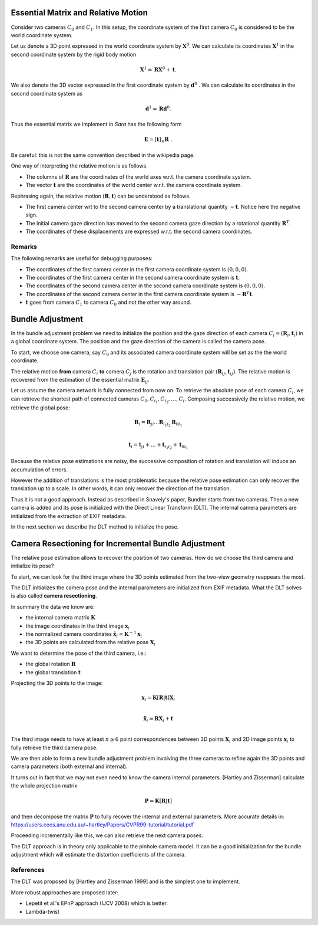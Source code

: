 .. _chap-essential-matrix:

Essential Matrix and Relative Motion
====================================

Consider two cameras :math:`C_0` and :math:`C_1`. In this setup, the coordinate
system of the first camera :math:`C_0` is considered to be the world coordinate
system.

Let us denote a 3D point expressed in the world coordinate system by
:math:`\mathbf{X}^0`. We can calculate its coordinates :math:`\mathbf{X}^1` in
the second coordinate system by the rigid body motion

.. math::

   \mathbf{X}^1 = \mathbf{R} \mathbf{X}^0 + \mathbf{t} .

We also denote the 3D vector expressed in the first coordinate system by
:math:`\mathbf{d}^0` . We can calculate its coordinates in the second coordinate
system as

.. math::

   \mathbf{d}^1 = \mathbf{R} \mathbf{d}^0.

Thus the essential matrix we implement in *Sara* has the following form

.. math::

   \mathbf{E} = [\mathbf{t}]_\times \mathbf{R}\ .

Be careful: this is not the same convention described in the wikipedia page.

One way of interpreting the relative motion is as follows.

- The columns of :math:`\mathbf{R}` are the coordinates of the world axes w.r.t.
  the camera coordinate system.
- The vector :math:`\mathbf{t}` are the coordinates of the world center w.r.t.
  the camera coordinate system.

Rephrasing again, the relative motion :math:`(\mathbf{R}, \mathbf{t})` can be
understood as follows.

- The first camera center wrt to the second camera center by a translational
  quantity :math:`-\mathbf{t}`. Notice here the negative sign.
- The initial camera gaze direction has moved to the second camera gaze
  direction by a rotational quantity :math:`\mathbf{R}^T`.
- The coordinates of these displacements are expressed w.r.t. the second camera
  coordinates.

Remarks
-------
The following remarks are useful for debugging purposes:

- The coordinates of the first camera center in the first camera coordinate
  system is :math:`(0, 0, 0)`.
- The coordinates of the first camera center in the second camera coordinate
  system is :math:`\mathbf{t}`.
- The coordinates of the second camera center in the second camera coordinate
  system is :math:`(0, 0, 0)`.
- The coordinates of the second camera center in the first camera coordinate
  system is :math:`-\mathbf{R}^T \mathbf{t}`.

- :math:`\mathbf{t}` goes from camera :math:`C_1` to camera :math:`C_0` and not
  the other way around.


Bundle Adjustment
=================
In the bundle adjustment problem we need to initialize the position and the gaze
direction of each camera :math:`C_i = (\mathbf{R}_i, \mathbf{t}_i)` in a global
coordinate system. The position and the gaze direction of the camera is called
the camera pose.

To start, we choose one camera, say :math:`C_0` and its associated camera
coordinate system will be set as the the world coordinate.

The relative motion **from** camera :math:`C_i` **to** camera :math:`C_j` is the
rotation and translation pair :math:`(\mathbf{R}_{ij}, \mathbf{t}_{ij})`.  The
relative motion is recovered from the estimation of the essential matrix
:math:`\mathbf{E}_{ij}`.

Let us assume the camera network is fully connected from now on. To retrieve
the absolute pose of each camera :math:`C_i`, we can retrieve the shortest path
of connected cameras :math:`C_0, C_{i_1}, C_{i_2},\dots, C_i`. Composing
successively the relative motion, we retrieve the global pose:

.. math::
   \mathbf{R}_i = \mathbf{R}_{ji} \dots \mathbf{R}_{i_1 i_2} \mathbf{R}_{0 i_1} \\

   \mathbf{t}_i = \mathbf{t}_{ji} + \dots + \mathbf{t}_{i_1 i_2} + \mathbf{t}_{0 i_1}


Because the relative pose estimations are noisy, the successive composition of
rotation and translation will induce an accumulation of errors.

However the addition of translations is the most problematic because the
relative pose estimation can only recover the translation up to a scale. In
other words, it can only recover the direction of the translation.

Thus it is not a good approach. Instead as described in Snavely's paper, Bundler
starts from two cameras. Then a new camera is added and its pose is initialized
with the Direct Linear Transform (DLT). The internal camera parameters are
initialized from the extraction of EXIF metadata.

In the next section we describe the DLT method to initialize the pose.


Camera Resectioning for Incremental Bundle Adjustment
=====================================================

The relative pose estimation allows to recover the position of two cameras. How
do we choose the third camera and initialize its pose?

To start, we can look for the third image where the 3D points estimated from the
two-view geometry reappears the most.

The DLT initializes the camera pose and the internal parameters are initialized
from EXIF metadata. What the DLT solves is also called **camera resectioning**.

In summary the data we know are:

- the internal camera matrix :math:`\mathbf{K}`
- the image coordinates in the third image :math:`\mathbf{x}_i`
- the normalized camera coordinates :math:`\tilde{\mathbf{x}}_i = \mathbf{K}^{-1} \mathbf{x}_i`
- the 3D points are calculated from the relative pose :math:`\mathbf{X}_i`

We want to determine the pose of the third camera, i.e.:

- the global rotation :math:`\mathbf{R}`
- the global translation :math:`\mathbf{t}`

Projecting the 3D points to the image:

.. math::
   \mathbf{x}_i = \mathbf{K} [\mathbf{R} | \mathbf{t}] \mathbf{X}_i \\

   \tilde{\mathbf{x}}_i = \mathbf{R} \mathbf{X}_i + \mathbf{t} \\

The third image needs to have at least :math:`n \geq 6` point correspondences
between 3D points :math:`\mathbf{X}_i` and 2D image points :math:`\mathbf{x}_i`
to fully retrieve the third camera pose.

We are then able to form a new bundle adjustment problem involving the three
cameras to refine again the 3D points and camera parameters (both external and
internal).

It turns out in fact that we may not even need to know the camera internal
parameters. [Hartley and Zisserman] calculate the whole projection matrix

.. math::
   \mathbf{P} = \mathbf{K} [\mathbf{R} | \mathbf{t}]

and then decompose the matrix :math:`\mathbf{P}` to fully recover the internal
and external parameters. More accurate details in:
https://users.cecs.anu.edu.au/~hartley/Papers/CVPR99-tutorial/tutorial.pdf

Proceeding incrementally like this, we can also retrieve the next camera poses.

The DLT approach is in theory only applicable to the pinhole camera model. It
can be a good initialization for the bundle adjustment which will estimate the
distortion coefficients of the camera.

References
----------
The DLT was proposed by [Hartley and Zisserman 1999] and is the simplest one to
implement.

More robust approaches are proposed later:

- Lepetit et al.'s EPnP approach (IJCV 2008) which is better.
- Lambda-twist
